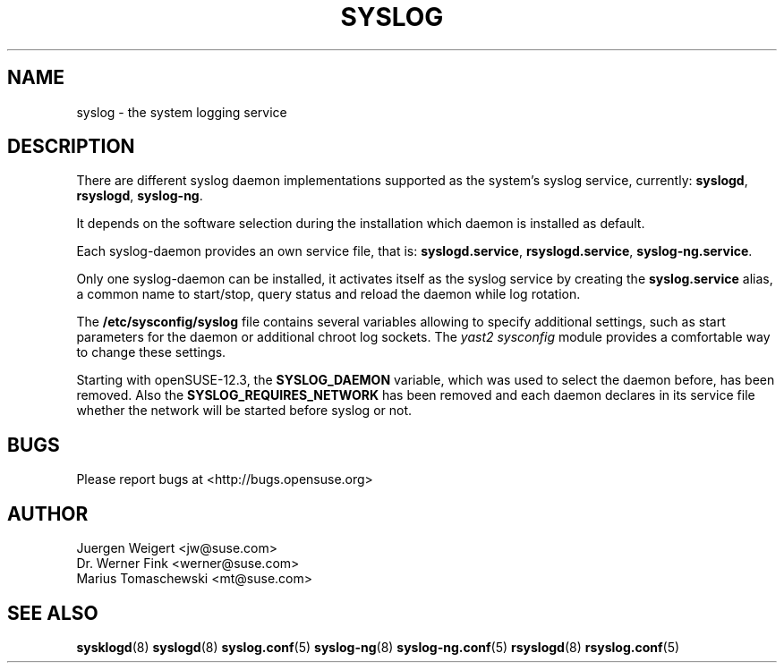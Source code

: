 .\" Process this file with
.\" groff -man -Tascii syslog.8
.\"
.TH SYSLOG 8 "May 2008" "syslog" "System Logging"
.SH NAME
syslog - the system logging service
.SH DESCRIPTION
There are different syslog daemon implementations
supported as the system's syslog service, currently:
.BR syslogd ,
.BR rsyslogd ,
.BR syslog-ng .

It depends on the software selection during the installation
which daemon is installed as default.

Each syslog-daemon provides an own service file, that is:
.BR syslogd.service ,
.BR rsyslogd.service ,
.BR syslog-ng.service .

Only one syslog-daemon can be installed, it activates itself as the syslog
service by creating the
.BR syslog.service
alias, a common name to start/stop, query status and reload the daemon while
log rotation.

The
.BR /etc/sysconfig/syslog
file contains several variables allowing to specify additional
settings, such as start parameters for the daemon or additional
chroot log sockets.
The \fIyast2 sysconfig\fR module provides a comfortable way to
change these settings.

Starting with openSUSE-12.3, the
.BR SYSLOG_DAEMON
variable, which was used to select the daemon before, has been
removed. Also the
.BR SYSLOG_REQUIRES_NETWORK
has been removed and each daemon declares in its service file
whether the network will be started before syslog or not.

.SH BUGS
Please report bugs at <http://bugs.opensuse.org>
.SH AUTHOR
.nf
Juergen Weigert <jw@suse.com>
Dr. Werner Fink <werner@suse.com>
Marius Tomaschewski <mt@suse.com>
.SH "SEE ALSO"
.BR sysklogd (8)
.BR syslogd (8)
.BR syslog.conf (5)
.BR syslog-ng (8)
.BR syslog-ng.conf (5)
.BR rsyslogd (8)
.BR rsyslog.conf (5)
